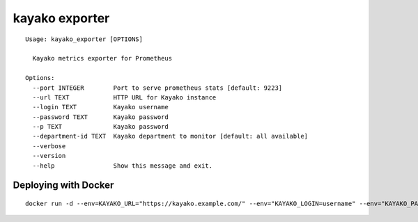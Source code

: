 ===============
kayako exporter
===============

::

    Usage: kayako_exporter [OPTIONS]

      Kayako metrics exporter for Prometheus

    Options:
      --port INTEGER        Port to serve prometheus stats [default: 9223]
      --url TEXT            HTTP URL for Kayako instance
      --login TEXT          Kayako username
      --password TEXT       Kayako password
      --p TEXT              Kayako password
      --department-id TEXT  Kayako department to monitor [default: all available]
      --verbose
      --version
      --help                Show this message and exit.



Deploying with Docker
---------------------
::

    docker run -d --env=KAYAKO_URL="https://kayako.example.com/" --env="KAYAKO_LOGIN=username" --env="KAYAKO_PASSWORD=secret" mybook/kayako-exporter
